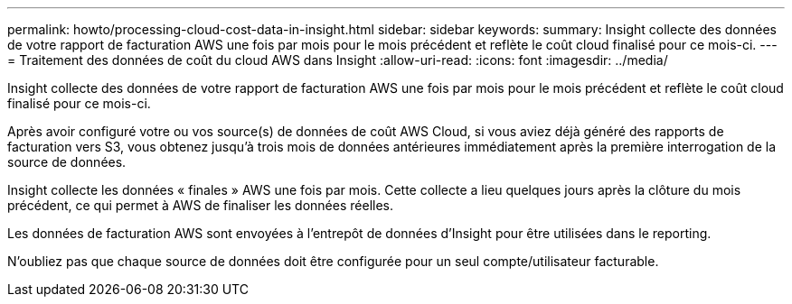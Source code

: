 ---
permalink: howto/processing-cloud-cost-data-in-insight.html 
sidebar: sidebar 
keywords:  
summary: Insight collecte des données de votre rapport de facturation AWS une fois par mois pour le mois précédent et reflète le coût cloud finalisé pour ce mois-ci. 
---
= Traitement des données de coût du cloud AWS dans Insight
:allow-uri-read: 
:icons: font
:imagesdir: ../media/


[role="lead"]
Insight collecte des données de votre rapport de facturation AWS une fois par mois pour le mois précédent et reflète le coût cloud finalisé pour ce mois-ci.

Après avoir configuré votre ou vos source(s) de données de coût AWS Cloud, si vous aviez déjà généré des rapports de facturation vers S3, vous obtenez jusqu'à trois mois de données antérieures immédiatement après la première interrogation de la source de données.

Insight collecte les données « finales » AWS une fois par mois. Cette collecte a lieu quelques jours après la clôture du mois précédent, ce qui permet à AWS de finaliser les données réelles.

Les données de facturation AWS sont envoyées à l'entrepôt de données d'Insight pour être utilisées dans le reporting.

N'oubliez pas que chaque source de données doit être configurée pour un seul compte/utilisateur facturable.
